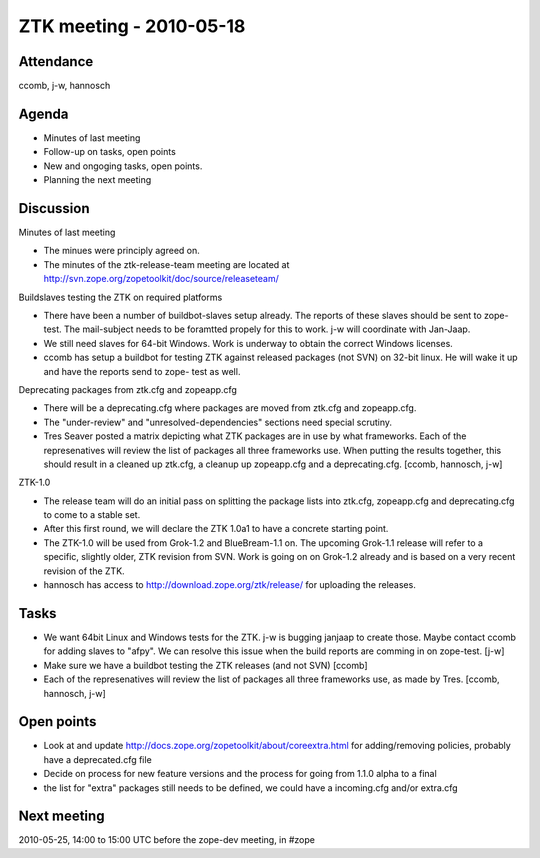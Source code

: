 ZTK meeting - 2010-05-18
========================

Attendance
----------

ccomb, j-w, hannosch

Agenda
------

- Minutes of last meeting
- Follow-up on tasks, open points
- New and ongoging tasks, open points.
- Planning the next meeting

Discussion
----------

Minutes of last meeting

- The minues were principly agreed on.

- The minutes of the ztk-release-team meeting are located at
  http://svn.zope.org/zopetoolkit/doc/source/releaseteam/

Buildslaves testing the ZTK on required platforms

- There have been a number of buildbot-slaves setup already. The reports of
  these slaves should be sent to zope-test. The mail-subject needs to be
  foramtted propely for this to work. j-w will coordinate with Jan-Jaap.

- We still need slaves for 64-bit Windows. Work is underway to obtain the
  correct Windows licenses.

- ccomb has setup a buildbot for testing ZTK against released packages (not
  SVN) on 32-bit linux. He will wake it up and have the reports send to zope-
  test as well.

Deprecating packages from ztk.cfg and zopeapp.cfg

- There will be a deprecating.cfg where packages are moved from ztk.cfg and
  zopeapp.cfg.

- The "under-review" and "unresolved-dependencies" sections need special
  scrutiny.

- Tres Seaver posted a matrix depicting what ZTK packages are in use by what
  frameworks. Each of the represenatives will review the list of packages all
  three frameworks use. When putting the results together, this should result
  in a cleaned up ztk.cfg, a cleanup up zopeapp.cfg and a deprecating.cfg.
  [ccomb, hannosch, j-w]

ZTK-1.0

- The release team will do an initial pass on splitting the package lists into
  ztk.cfg, zopeapp.cfg and deprecating.cfg to come to a stable set.

- After this first round, we will declare the ZTK 1.0a1 to have a concrete
  starting point.

- The ZTK-1.0 will be used from Grok-1.2 and BlueBream-1.1 on. The upcoming
  Grok-1.1 release will refer to a specific, slightly older, ZTK revision from
  SVN. Work is going on on Grok-1.2 already and is based on a very recent
  revision of the ZTK.

- hannosch has access to http://download.zope.org/ztk/release/ for uploading
  the releases.

Tasks
-----

- We want 64bit Linux and Windows tests for the ZTK. j-w is bugging janjaap to
  create those. Maybe contact ccomb for adding slaves to "afpy". We can resolve
  this issue when the build reports are comming in on zope-test. [j-w]

- Make sure we have a buildbot testing the ZTK releases (and not SVN) [ccomb]

- Each of the represenatives will review the list of packages all three
  frameworks use, as made by Tres. [ccomb, hannosch, j-w]

Open points
-----------

- Look at and update http://docs.zope.org/zopetoolkit/about/coreextra.html for
  adding/removing policies, probably have a deprecated.cfg file

- Decide on process for new feature versions and the process for going from
  1.1.0 alpha to a final

- the list for "extra" packages still needs to be defined, we could have a
  incoming.cfg and/or extra.cfg


Next meeting
------------

2010-05-25, 14:00 to 15:00 UTC before the zope-dev meeting, in #zope

